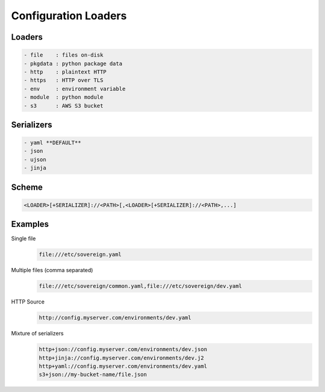 .. _config_loaders:

Configuration Loaders
---------------------

Loaders
''''''''''''''''''''''''''''''''''''''''''''''''''''''''''''''''''''''''''''
.. code-block:: none

  - file    : files on-disk
  - pkgdata : python package data
  - http    : plaintext HTTP
  - https   : HTTP over TLS
  - env     : environment variable
  - module  : python module
  - s3      : AWS S3 bucket


Serializers
''''''''''''''''''''''''''''''''''''''''''''''''''''''''''''''''''''''''''''
.. code-block:: none

  - yaml **DEFAULT**
  - json
  - ujson
  - jinja


Scheme
''''''''''''''''''''''''''''''''''''''''''''''''''''''''''''''''''''''''''''
.. code-block:: none

   <LOADER>[+SERIALIZER]://<PATH>[,<LOADER>[+SERIALIZER]://<PATH>,...]


Examples
''''''''''''''''''''''''''''''''''''''''''''''''''''''''''''''''''''''''''''

Single file
  .. code-block:: none

       file:///etc/sovereign.yaml

Multiple files (comma separated)
  .. code-block:: none

       file:///etc/sovereign/common.yaml,file:///etc/sovereign/dev.yaml

HTTP Source
  .. code-block:: none

       http://config.myserver.com/environments/dev.yaml

Mixture of serializers
  .. code-block:: none

       http+json://config.myserver.com/environments/dev.json
       http+jinja://config.myserver.com/environments/dev.j2
       http+yaml://config.myserver.com/environments/dev.yaml
       s3+json://my-bucket-name/file.json
